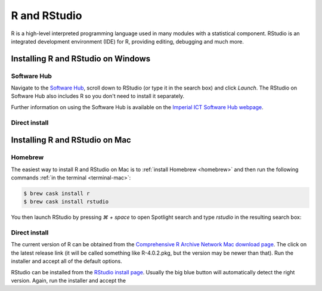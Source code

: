 R and RStudio
=============

R is a high-level interpreted programming language used in many modules with a
statistical component. RStudio is an integrated development environment (IDE)
for R, providing editing, debugging and much more.

Installing R and RStudio on Windows
-----------------------------------

Software Hub
~~~~~~~~~~~~

Navigate to the `Software Hub <https://softwarehub.imperial.ac.uk/>`__, scroll
down to RStudio (or type it in the search box) and click `Launch`. The RStudio
on Software Hub also includes R so you don't need to install it separately.

Further information on using the Software Hub is available on the `Imperial ICT
Software Hub webpage <https://www.imperial.ac.uk/admin-services/ict/self-service/computers-printing/devices-and-software/get-software/software-hub/>`__.

Direct install
~~~~~~~~~~~~~~


Installing R and RStudio on Mac
-------------------------------

Homebrew
~~~~~~~~

The easiest way to install R and RStudio on Mac is to :ref:`install Homebrew
<homebrew>` and then run the following commands :ref:`in the terminal
<terminal-mac>`:

.. code-block:: console

    $ brew cask install r
    $ brew cask install rstudio

You then launch RStudio by pressing `⌘ + space` to open Spotlight search and
type `rstudio` in the resulting search box:

.. image:: _static/spotlight-rstudio.png

Direct install
~~~~~~~~~~~~~~

The current version of R can be obtained from the `Comprehensive R Archive
Network Mac download page <https://cran.r-project.org/bin/macosx/>`__. The click
on the latest release link (it will be called something like R-4.0.2.pkg, but
the version may be newer than that). Run the installer and accept all of the
default options.

RStudio can be installed from the `RStudio install page
<https://rstudio.com/products/rstudio/download/#download>`__. Usually the big
blue button will automatically detect the right version. Again, run the
installer and accept the 